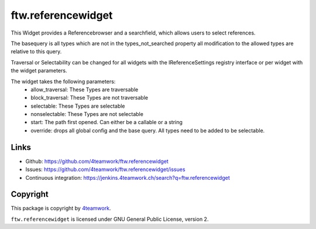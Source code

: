 ftw.referencewidget
===================

This Widget provides a Referencebrowser and a searchfield, which allows users to select references.

The basequery is all types which are not in the types_not_searched property all modification to the allowed types are relative to this query.

Traversal or Selectability can be changed for all widgets with the IReferenceSettings registry interface or per widget with the widget parameters.

The widget takes the following parameters:
 - allow_traversal: These Types are traversable
 - block_traversal: These Types are not traversable
 - selectable: These Types are selectable
 - nonselectable: These Types are not selectable
 - start: The path first opened. Can either be a callable or a string
 - override: drops all global config and the base query. All types need to be added to be selectable.

Links
-----

- Github: https://github.com/4teamwork/ftw.referencewidget
- Issues: https://github.com/4teamwork/ftw.referencewidget/issues
- Continuous integration: https://jenkins.4teamwork.ch/search?q=ftw.referencewidget


Copyright
---------

This package is copyright by `4teamwork <http://www.4teamwork.ch/>`_.

``ftw.referencewidget`` is licensed under GNU General Public License, version 2.

